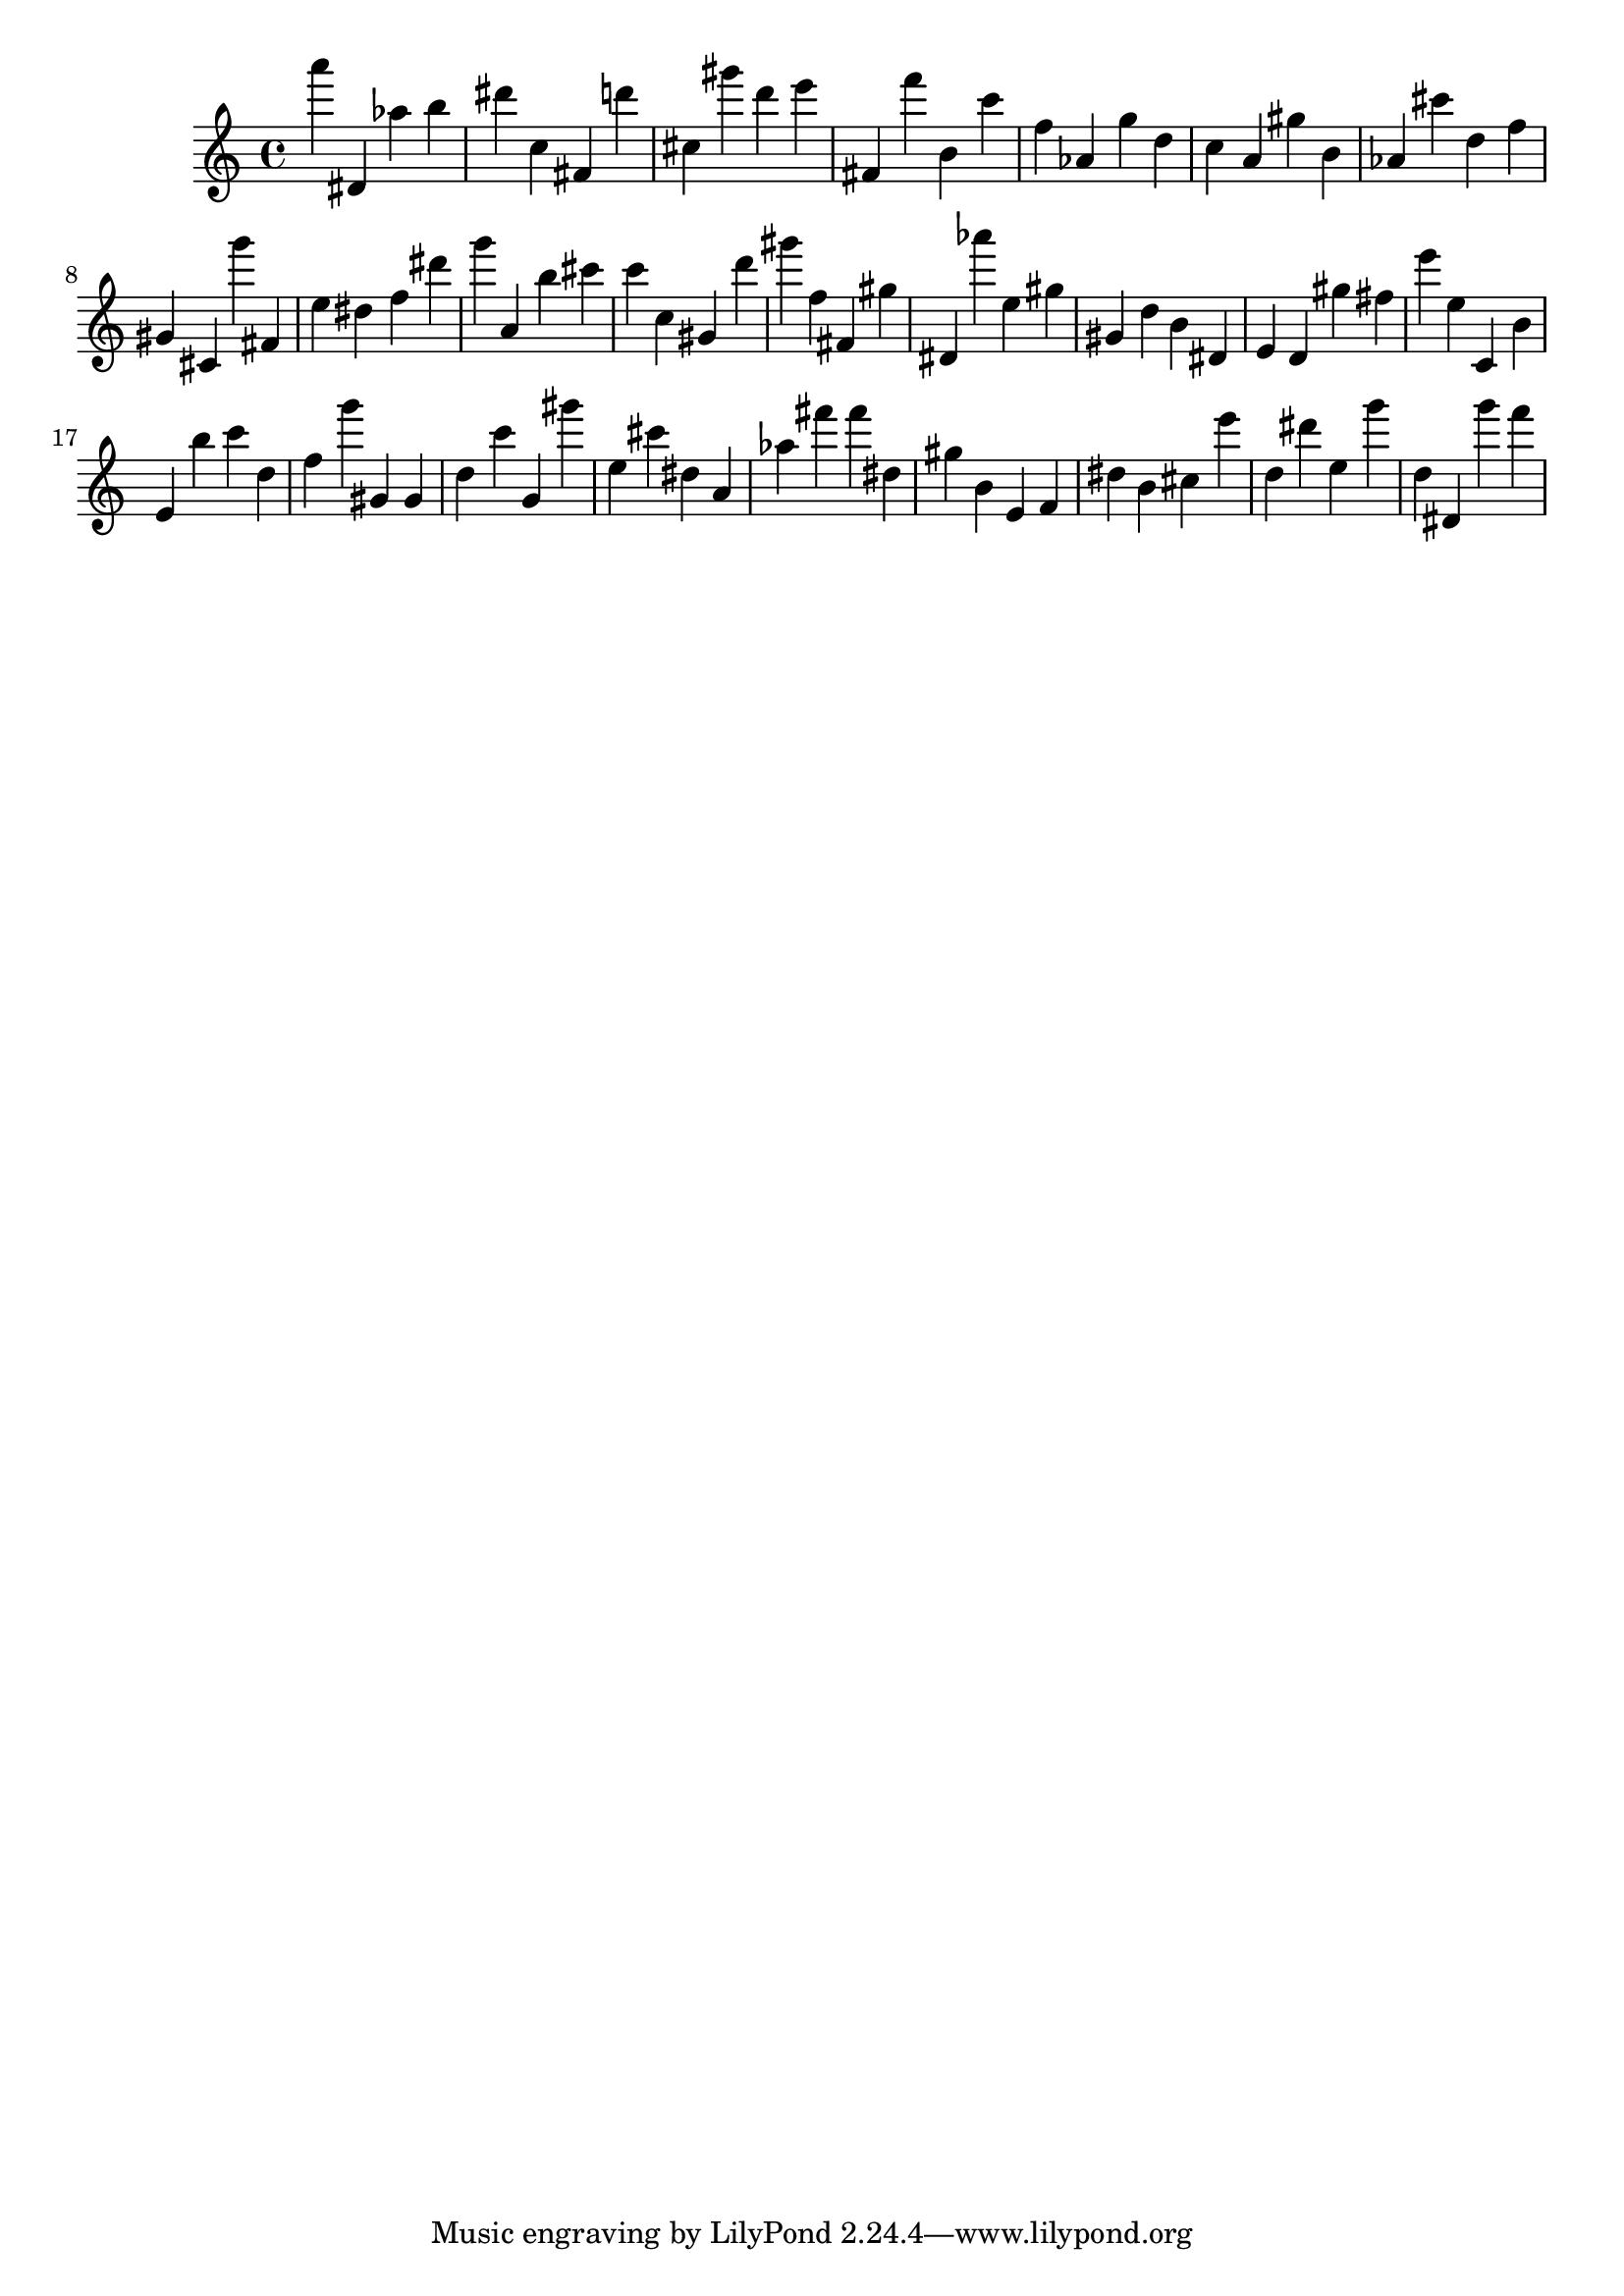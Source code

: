 \version "2.18.2"

\score {

{
\clef treble
a''' dis' as'' b'' dis''' c'' fis' d''' cis'' gis''' d''' e''' fis' f''' b' c''' f'' as' g'' d'' c'' a' gis'' b' as' cis''' d'' f'' gis' cis' g''' fis' e'' dis'' f'' dis''' g''' a' b'' cis''' c''' c'' gis' d''' gis''' f'' fis' gis'' dis' as''' e'' gis'' gis' d'' b' dis' e' d' gis'' fis'' e''' e'' c' b' e' b'' c''' d'' f'' g''' gis' gis' d'' c''' g' gis''' e'' cis''' dis'' a' as'' fis''' fis''' dis'' gis'' b' e' f' dis'' b' cis'' e''' d'' dis''' e'' g''' d'' dis' g''' f''' 
}

 \midi { }
 \layout { }
}